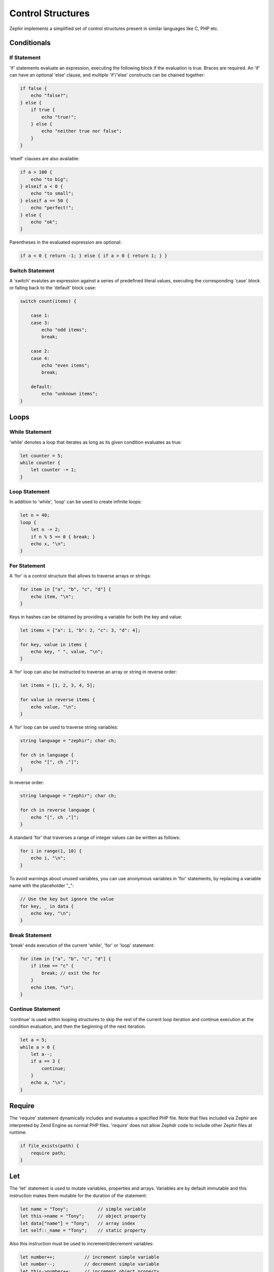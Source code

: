 Control Structures
==================
Zephir implements a simplified set of control structures present in similar languages like C, PHP etc.

Conditionals
------------

If Statement
^^^^^^^^^^^^
'if' statements evaluate an expression, executing the following block if the evaluation is true. Braces are required. An
'if' can have an optional 'else' clause, and multiple 'if'/'else' constructs can be chained together:

.. code-block:: zephir

    if false {
        echo "false?";
    } else {
        if true {
            echo "true!";
        } else {
            echo "neither true nor false";
        }
    }

'elseif' clauses are also available:

.. code-block:: zephir

    if a > 100 {
        echo "to big";
    } elseif a < 0 {
        echo "to small";
    } elseif a == 50 {
        echo "perfect!";
    } else {
        echo "ok";
    }

Parentheses in the evaluated expression are optional:

.. code-block:: zephir

    if a < 0 { return -1; } else { if a > 0 { return 1; } }

Switch Statement
^^^^^^^^^^^^^^^^
A 'switch' evalutes an expression against a series of predefined literal values, executing the corresponding 'case' block or
falling back to the 'default' block case:

.. code-block:: zephir

    switch count(items) {

        case 1:
        case 3:
            echo "odd items";
            break;

        case 2:
        case 4:
            echo "even items";
            break;

        default:
            echo "unknown items";
    }

Loops
-----

While Statement
^^^^^^^^^^^^^^^
'while' denotes a loop that iterates as long as its given condition evaluates as true:

.. code-block:: zephir

    let counter = 5;
    while counter {
        let counter -= 1;
    }

Loop Statement
^^^^^^^^^^^^^^
In addition to 'while', 'loop' can be used to create infinite loops:

.. code-block:: zephir

    let n = 40;
    loop {
        let n -= 2;
        if n % 5 == 0 { break; }
        echo x, "\n";
    }

For Statement
^^^^^^^^^^^^^
A 'for' is a control structure that allows to traverse arrays or strings:

.. code-block:: zephir

    for item in ["a", "b", "c", "d"] {
        echo item, "\n";
    }

Keys in hashes can be obtained by providing a variable for both the key and value:

.. code-block:: zephir

    let items = ["a": 1, "b": 2, "c": 3, "d": 4];

    for key, value in items {
        echo key, " ", value, "\n";
    }

A 'for' loop can also be instructed to traverse an array or string in reverse order:

.. code-block:: zephir

    let items = [1, 2, 3, 4, 5];

    for value in reverse items {
        echo value, "\n";
    }

A 'for' loop can be used to traverse string variables:

.. code-block:: zephir

    string language = "zephir"; char ch;

    for ch in language {
        echo "[", ch ,"]";
    }

In reverse order:

.. code-block:: zephir

    string language = "zephir"; char ch;

    for ch in reverse language {
        echo "[", ch ,"]";
    }

A standard 'for' that traverses a range of integer values can be written as follows:

.. code-block:: zephir

    for i in range(1, 10) {
        echo i, "\n";
    }

To avoid warnings about unused variables, you can use anonymous variables in 'for' statements, by replacing a variable name
with the placeholder "_":

.. code-block:: zephir

    // Use the key but ignore the value
    for key, _ in data {
        echo key, "\n";
    }

Break Statement
^^^^^^^^^^^^^^^
'break' ends execution of the current 'while', 'for' or 'loop' statement:

.. code-block:: zephir

    for item in ["a", "b", "c", "d"] {
        if item == "c" {
            break; // exit the for
        }
        echo item, "\n";
    }

Continue Statement
^^^^^^^^^^^^^^^^^^
'continue' is used within looping structures to skip the rest of the current loop iteration and continue execution at the
condition evaluation, and then the beginning of the next iteration.

.. code-block:: zephir

    let a = 5;
    while a > 0 {
        let a--;
        if a == 3 {
            continue;
        }
        echo a, "\n";
    }

Require
-------
The 'require' statement dynamically includes and evaluates a specified PHP file. Note that files included via Zephir are
interpreted by Zend Engine as normal PHP files. 'require' does not allow Zephdr code to include other Zephir files at
runtime.

.. code-block:: zephir

    if file_exists(path) {
        require path;
    }

Let
---
The 'let' statement is used to mutate variables, properties and arrays. Variables are by default immutable and this
instruction makes them mutable for the duration of the statement:

.. code-block:: zephir

    let name = "Tony";           // simple variable
    let this->name = "Tony";     // object property
    let data["name"] = "Tony";   // array index
    let self::_name = "Tony";    // static property

Also this instruction must be used to increment/decrement variables:

.. code-block:: zephir

    let number++;           // increment simple variable
    let number--;           // decrement simple variable
    let this->number++;     // increment object property
    let this->number--;     // decrement object property

Multiple mutations can be performed in a single 'let' operation:

.. code-block:: zephir

    let price = 1.00, realPrice = price, status = false;
